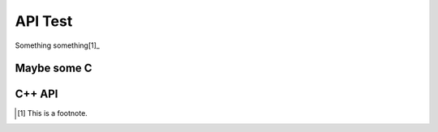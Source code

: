 API Test
--------

Something something[1]_

.. c:function:: const my_type foo(const my_type *bar)

   Some function type thing


Maybe some C
============

C++ API
=======

.. cpp:type:: MyType

   Some type

.. cpp:function:: const MyType Foo(const MyType bar)

   Some function type thing

.. cpp:class:: template<typename T, std::size_t N> std::array

   Some cpp class

.. cpp:member:: float Sphinx::version

   The description of Sphinx::version.

.. cpp:var:: int version

   The description of version.

.. cpp:type:: std::vector<int> List

   The description of List type.

.. cpp:enum:: MyEnum

   An unscoped enum.

   .. cpp:enumerator:: A

.. cpp:enum-class:: MyScopedEnum

   A scoped enum.

   .. cpp:enumerator:: B

.. cpp:enum-struct:: protected MyScopedVisibilityEnum : std::underlying_type<MySpecificEnum>::type

   A scoped enum with non-default visibility, and with a specified underlying type.

   .. cpp:enumerator:: B


.. [1]
   This is a footnote.

